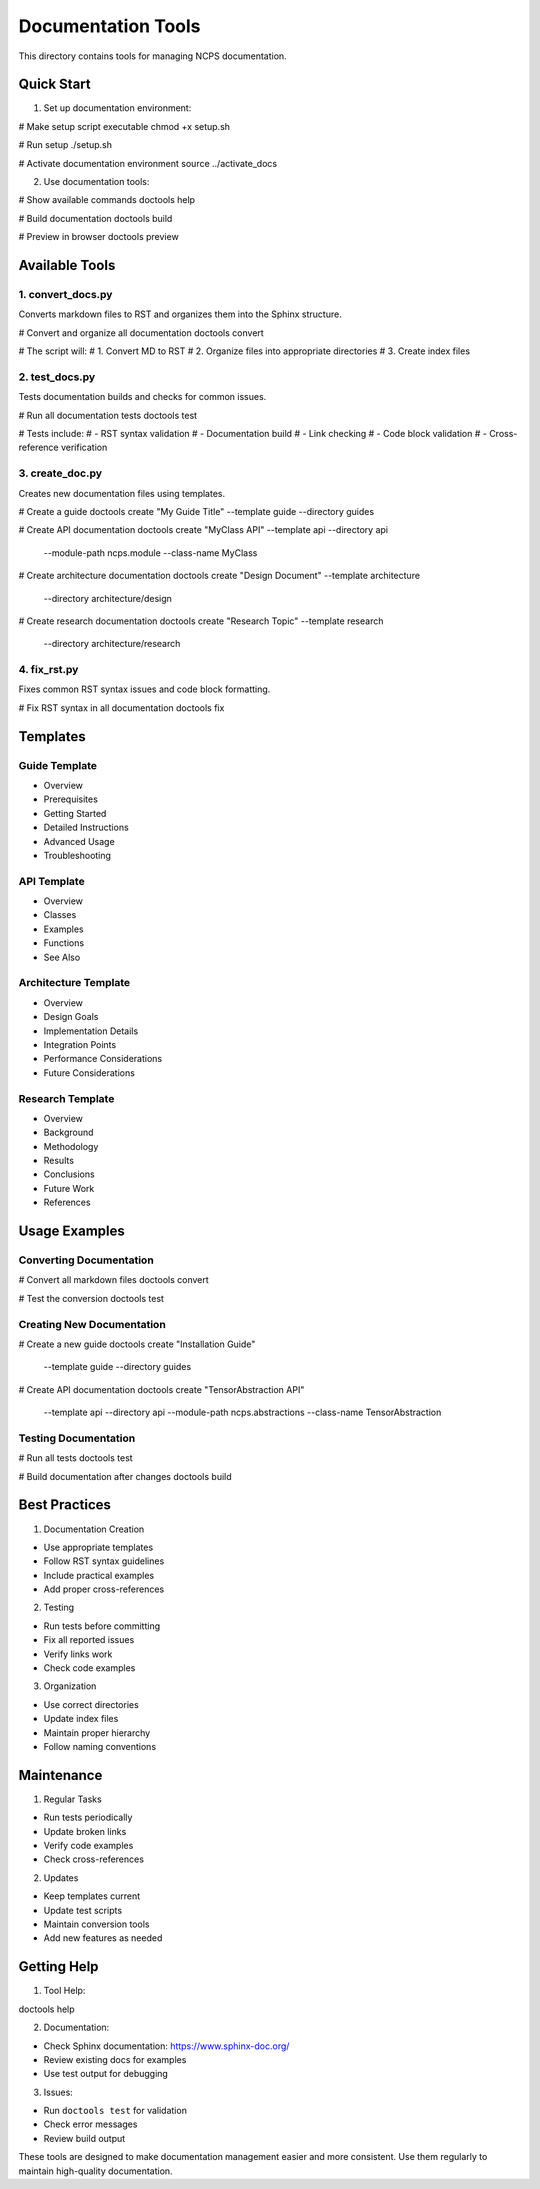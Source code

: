 Documentation Tools
===================

This directory contains tools for managing NCPS documentation.

Quick Start
-----------

1. Set up documentation environment:

.. code:: bash

# Make setup script executable
chmod +x setup.sh

# Run setup
./setup.sh

# Activate documentation environment
source ../activate_docs

2. Use documentation tools:

.. code:: bash

# Show available commands
doctools help

# Build documentation
doctools build

# Preview in browser
doctools preview

Available Tools
---------------

1. convert_docs.py
~~~~~~~~~~~~~~~~~~

Converts markdown files to RST and organizes them into the Sphinx
structure.

.. code:: bash

# Convert and organize all documentation
doctools convert

# The script will:
# 1. Convert MD to RST
# 2. Organize files into appropriate directories
# 3. Create index files

2. test_docs.py
~~~~~~~~~~~~~~~

Tests documentation builds and checks for common issues.

.. code:: bash

# Run all documentation tests
doctools test

# Tests include:
# - RST syntax validation
# - Documentation build
# - Link checking
# - Code block validation
# - Cross-reference verification

3. create_doc.py
~~~~~~~~~~~~~~~~

Creates new documentation files using templates.

.. code:: bash

# Create a guide
doctools create "My Guide Title" --template guide --directory guides

# Create API documentation
doctools create "MyClass API" --template api --directory api \
    --module-path ncps.module --class-name MyClass

# Create architecture documentation
doctools create "Design Document" --template architecture \
    --directory architecture/design

# Create research documentation
doctools create "Research Topic" --template research \
    --directory architecture/research

4. fix_rst.py
~~~~~~~~~~~~~

Fixes common RST syntax issues and code block formatting.

.. code:: bash

# Fix RST syntax in all documentation
doctools fix

Templates
---------

Guide Template
~~~~~~~~~~~~~~

- Overview
- Prerequisites
- Getting Started
- Detailed Instructions
- Advanced Usage
- Troubleshooting

API Template
~~~~~~~~~~~~

- Overview
- Classes
- Examples
- Functions
- See Also

Architecture Template
~~~~~~~~~~~~~~~~~~~~~

- Overview
- Design Goals
- Implementation Details
- Integration Points
- Performance Considerations
- Future Considerations

Research Template
~~~~~~~~~~~~~~~~~

- Overview
- Background
- Methodology
- Results
- Conclusions
- Future Work
- References

Usage Examples
--------------

Converting Documentation
~~~~~~~~~~~~~~~~~~~~~~~~

.. code:: bash

# Convert all markdown files
doctools convert

# Test the conversion
doctools test

Creating New Documentation
~~~~~~~~~~~~~~~~~~~~~~~~~~

.. code:: bash

# Create a new guide
doctools create "Installation Guide" \
    --template guide \
    --directory guides

# Create API documentation
doctools create "TensorAbstraction API" \
    --template api \
    --directory api \
    --module-path ncps.abstractions \
    --class-name TensorAbstraction

Testing Documentation
~~~~~~~~~~~~~~~~~~~~~

.. code:: bash

# Run all tests
doctools test

# Build documentation after changes
doctools build

Best Practices
--------------

1. Documentation Creation

- Use appropriate templates
- Follow RST syntax guidelines
- Include practical examples
- Add proper cross-references

2. Testing

- Run tests before committing
- Fix all reported issues
- Verify links work
- Check code examples

3. Organization

- Use correct directories
- Update index files
- Maintain proper hierarchy
- Follow naming conventions

Maintenance
-----------

1. Regular Tasks

- Run tests periodically
- Update broken links
- Verify code examples
- Check cross-references

2. Updates

- Keep templates current
- Update test scripts
- Maintain conversion tools
- Add new features as needed

Getting Help
------------

1. Tool Help:

.. code:: bash

doctools help

2. Documentation:

- Check Sphinx documentation: https://www.sphinx-doc.org/
- Review existing docs for examples
- Use test output for debugging

3. Issues:

- Run ``doctools test`` for validation
- Check error messages
- Review build output

These tools are designed to make documentation management easier and
more consistent. Use them regularly to maintain high-quality
documentation.
